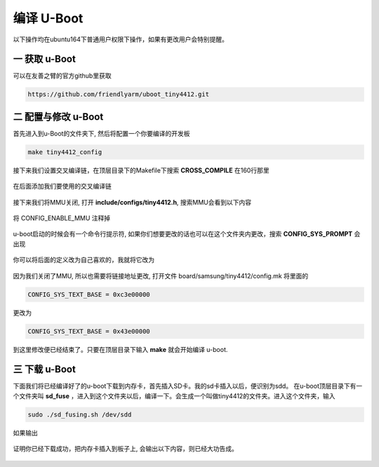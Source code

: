 ===========================================================
编译 U-Boot
===========================================================

以下操作均在ubuntu164下普通用户权限下操作，如果有更改用户会特别提醒。

-----------------------------------------------------------
一 获取 u-Boot
-----------------------------------------------------------

可以在友善之臂的官方github里获取

.. code::

	https://github.com/friendlyarm/uboot_tiny4412.git


-----------------------------------------------------------
二 配置与修改 u-Boot
-----------------------------------------------------------

首先进入到u-Boot的文件夹下, 然后将配置一个你要编译的开发板

.. code::

	make tiny4412_config

接下来我们设置交叉编译链，在顶层目录下的Makefile下搜索 **CROSS_COMPILE** 在160行那里

.. figure:: ./_static/CROSS_COMPILE.png
    :align: center
    :figclass: align-center

在后面添加我们要使用的交叉编译链

.. figure:: ./_static/Change-CROSS_COMPILE.png
    :align: center
    :figclass: align-center

接下来我们将MMU关闭, 打开 **include/configs/tiny4412.h**, 搜索MMU会看到以下内容

.. figure:: ./_static/MMU.png
    :align: center
    :figclass: align-center

将 CONFIG_ENABLE_MMU 注释掉

.. figure:: ./_static/disableMMU.png
    :align: center
    :figclass: align-center

u-boot启动的时候会有一个命令行提示符, 如果你们想要更改的话也可以在这个文件夹内更改，搜索 **CONFIG_SYS_PROMPT** 会出现

.. figure:: ./_static/CONFIG_SYS_PROMPT.png
    :align: center
    :figclass: align-center

你可以将后面的定义改为自己喜欢的，我就将它改为


.. figure:: ./_static/Change-CONFIG_SYS_PROMPT.png
    :align: center
    :figclass: align-center

因为我们关闭了MMU, 所以也需要将链接地址更改, 打开文件 board/samsung/tiny4412/config.mk 将里面的

.. code::

	CONFIG_SYS_TEXT_BASE = 0xc3e00000

更改为

.. code::

	CONFIG_SYS_TEXT_BASE = 0x43e00000

到这里修改便已经结束了。只要在顶层目录下输入 **make** 就会开始编译 u-boot.

-----------------------------------------------------------
三 下载 u-Boot
-----------------------------------------------------------

下面我们将已经编译好了的u-boot下载到内存卡，首先插入SD卡。我的sd卡插入以后，便识别为sdd。
在u-boot顶层目录下有一个文件夹叫 **sd_fuse** ，进入到这个文件夹以后，编译一下。会生成一个叫做tiny4412的文件夹。进入这个文件夹，输入

.. code::

	sudo ./sd_fusing.sh /dev/sdd

如果输出

.. figure:: ./_static/Download.png
    :align: center
    :figclass: align-center

证明你已经下载成功，把内存卡插入到板子上, 会输出以下内容，则已经大功告成。

.. figure:: ./_static/uboot-output.png
    :align: center
    :figclass: align-center
